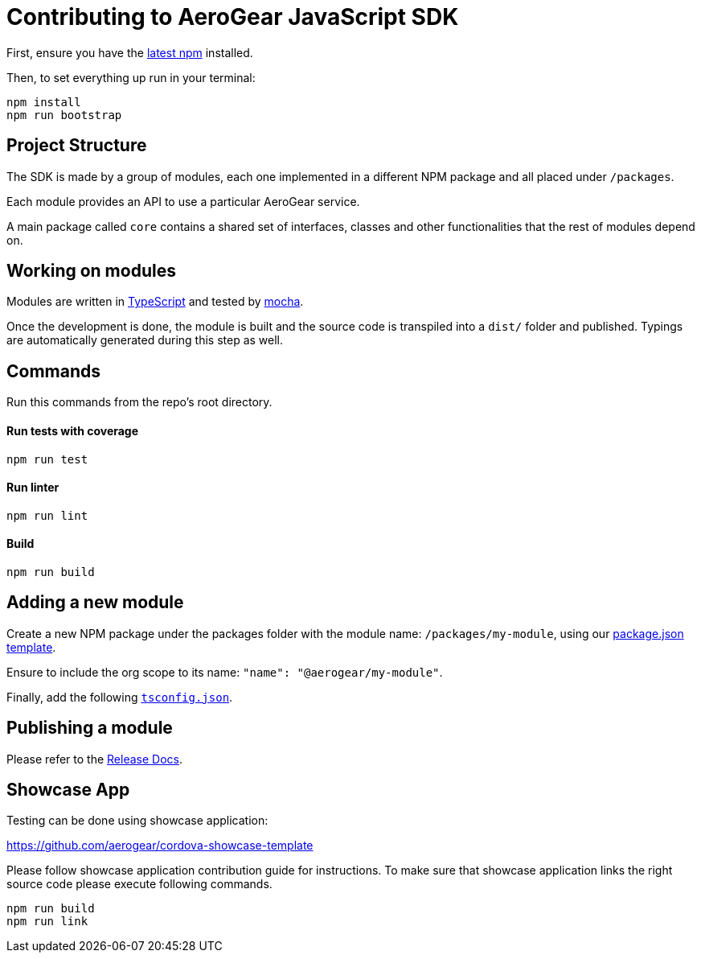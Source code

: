 = Contributing to AeroGear JavaScript SDK

First, ensure you have the https://docs.npmjs.com/[latest npm] installed.

Then, to set everything up run in your terminal:
[source,bash]
npm install
npm run bootstrap

== Project Structure
The SDK is made by a group of modules, each one implemented in a different NPM package and all placed under `/packages`.

Each module provides an API to use a particular AeroGear service.

A main package called `core` contains a shared set of interfaces, classes and other functionalities that the rest of modules depend on.

== Working on modules

Modules are written in https://www.typescriptlang.org/[TypeScript] and tested by https://mochajs.org/[mocha].

Once the development is done, the module is built and the source code is transpiled into a `dist/` folder and published. Typings are automatically generated during this step as well.

== Commands

Run this commands from the repo's root directory.

==== Run tests with coverage
[source,bash]
npm run test

==== Run linter
[source,bash]
npm run lint

==== Build
[source,bash]
npm run build

== Adding a new module

Create a new NPM package under the packages folder with the module name: `/packages/my-module`, using our link:../templates/package.json[package.json template].

Ensure to include the org scope to its name: `"name": "@aerogear/my-module"`.

Finally, add the following link:../templates/tsconfig.json[`tsconfig.json`].

== Publishing a module

Please refer to the https://github.com/aerogear/aerogear-js-sdk/blob/master/docs/releng.adoc[Release Docs].

== Showcase App

Testing can be done using showcase application:

https://github.com/aerogear/cordova-showcase-template

Please follow showcase application contribution guide for instructions.
To make sure that showcase application links the right source code please execute following commands.

[source,bash]
npm run build
npm run link
